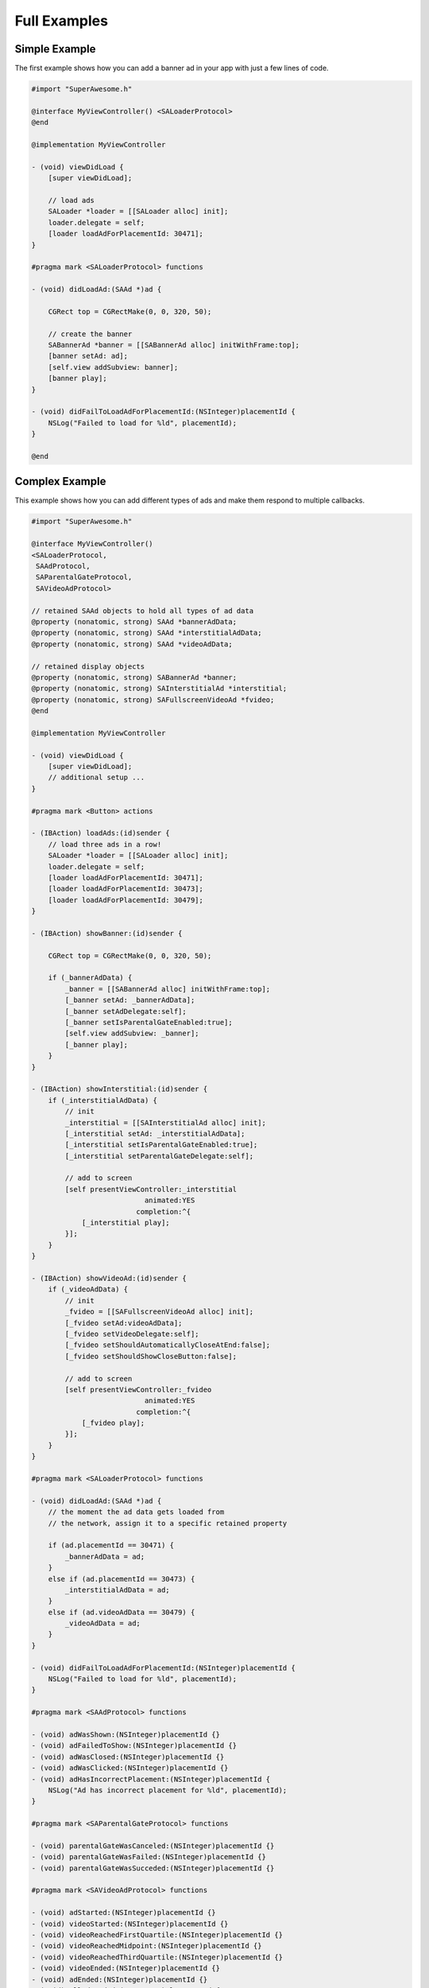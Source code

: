 Full Examples
=============

Simple Example
^^^^^^^^^^^^^^

The first example shows how you can add a banner ad in your app with just a
few lines of code.

.. code-block:: objective-c

    #import "SuperAwesome.h"

    @interface MyViewController() <SALoaderProtocol>
    @end

    @implementation MyViewController

    - (void) viewDidLoad {
        [super viewDidLoad];

        // load ads
        SALoader *loader = [[SALoader alloc] init];
        loader.delegate = self;
        [loader loadAdForPlacementId: 30471];
    }

    #pragma mark <SALoaderProtocol> functions

    - (void) didLoadAd:(SAAd *)ad {

        CGRect top = CGRectMake(0, 0, 320, 50);

        // create the banner
        SABannerAd *banner = [[SABannerAd alloc] initWithFrame:top];
        [banner setAd: ad];
        [self.view addSubview: banner];
        [banner play];
    }

    - (void) didFailToLoadAdForPlacementId:(NSInteger)placementId {
        NSLog("Failed to load for %ld", placementId);
    }

    @end

Complex Example
^^^^^^^^^^^^^^^

This example shows how you can add different types of ads and make them respond to
multiple callbacks.

.. code-block:: objective-c

    #import "SuperAwesome.h"

    @interface MyViewController()
    <SALoaderProtocol,
     SAAdProtocol,
     SAParentalGateProtocol,
     SAVideoAdProtocol>

    // retained SAAd objects to hold all types of ad data
    @property (nonatomic, strong) SAAd *bannerAdData;
    @property (nonatomic, strong) SAAd *interstitialAdData;
    @property (nonatomic, strong) SAAd *videoAdData;

    // retained display objects
    @property (nonatomic, strong) SABannerAd *banner;
    @property (nonatomic, strong) SAInterstitialAd *interstitial;
    @property (nonatomic, strong) SAFullscreenVideoAd *fvideo;
    @end

    @implementation MyViewController

    - (void) viewDidLoad {
        [super viewDidLoad];
        // additional setup ...
    }

    #pragma mark <Button> actions

    - (IBAction) loadAds:(id)sender {
        // load three ads in a row!
        SALoader *loader = [[SALoader alloc] init];
        loader.delegate = self;
        [loader loadAdForPlacementId: 30471];
        [loader loadAdForPlacementId: 30473];
        [loader loadAdForPlacementId: 30479];
    }

    - (IBAction) showBanner:(id)sender {

        CGRect top = CGRectMake(0, 0, 320, 50);

        if (_bannerAdData) {
            _banner = [[SABannerAd alloc] initWithFrame:top];
            [_banner setAd: _bannerAdData];
            [_banner setAdDelegate:self];
            [_banner setIsParentalGateEnabled:true];
            [self.view addSubview: _banner];
            [_banner play];
        }
    }

    - (IBAction) showInterstitial:(id)sender {
        if (_interstitialAdData) {
            // init
            _interstitial = [[SAInterstitialAd alloc] init];
            [_interstitial setAd: _interstitialAdData];
            [_interstitial setIsParentalGateEnabled:true];
            [_interstitial setParentalGateDelegate:self];

            // add to screen
            [self presentViewController:_interstitial
                               animated:YES
                             completion:^{
                [_interstitial play];
            }];
        }
    }

    - (IBAction) showVideoAd:(id)sender {
        if (_videoAdData) {
            // init
            _fvideo = [[SAFullscreenVideoAd alloc] init];
            [_fvideo setAd:videoAdData];
            [_fvideo setVideoDelegate:self];
            [_fvideo setShouldAutomaticallyCloseAtEnd:false];
            [_fvideo setShouldShowCloseButton:false];

            // add to screen
            [self presentViewController:_fvideo
                               animated:YES
                             completion:^{
                [_fvideo play];
            }];
        }
    }

    #pragma mark <SALoaderProtocol> functions

    - (void) didLoadAd:(SAAd *)ad {
        // the moment the ad data gets loaded from
        // the network, assign it to a specific retained property

        if (ad.placementId == 30471) {
            _bannerAdData = ad;
        }
        else if (ad.placementId == 30473) {
            _interstitialAdData = ad;
        }
        else if (ad.videoAdData == 30479) {
            _videoAdData = ad;
        }
    }

    - (void) didFailToLoadAdForPlacementId:(NSInteger)placementId {
        NSLog("Failed to load for %ld", placementId);
    }

    #pragma mark <SAAdProtocol> functions

    - (void) adWasShown:(NSInteger)placementId {}
    - (void) adFailedToShow:(NSInteger)placementId {}
    - (void) adWasClosed:(NSInteger)placementId {}
    - (void) adWasClicked:(NSInteger)placementId {}
    - (void) adHasIncorrectPlacement:(NSInteger)placementId {
        NSLog("Ad has incorrect placement for %ld", placementId);
    }

    #pragma mark <SAParentalGateProtocol> functions

    - (void) parentalGateWasCanceled:(NSInteger)placementId {}
    - (void) parentalGateWasFailed:(NSInteger)placementId {}
    - (void) parentalGateWasSucceded:(NSInteger)placementId {}

    #pragma mark <SAVideoAdProtocol> functions

    - (void) adStarted:(NSInteger)placementId {}
    - (void) videoStarted:(NSInteger)placementId {}
    - (void) videoReachedFirstQuartile:(NSInteger)placementId {}
    - (void) videoReachedMidpoint:(NSInteger)placementId {}
    - (void) videoReachedThirdQuartile:(NSInteger)placementId {}
    - (void) videoEnded:(NSInteger)placementId {}
    - (void) adEnded:(NSInteger)placementId {}
    - (void) allAdsEnded:(NSInteger)placementId {
        // since we've set our video object's parameters to
        // not show a close button AND not automatically close
        // when all video ads have ended
        // we can manually close the video
        // once it's ended - here
        [_fvideo close];
    }

    @end
